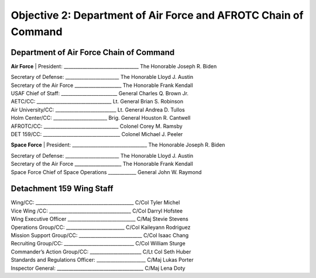 Objective 2: Department of Air Force and AFROTC Chain of Command
======

Department of Air Force Chain of Command
----------
**Air Force**
| President: ________________________________ The Honorable Joseph R. Biden

| Secretary of Defense: _______________________ The Honorable Lloyd J. Austin 

| Secretary of the Air Force ____________________ The Honorable Frank Kendall

| USAF Chief of Staff: ________________________ General Charles Q. Brown Jr.

| AETC/CC: ________________________________ Lt. General Brian S. Robinson

| Air University/CC: __________________________ Lt. General Andrea D. Tullos

| Holm Center/CC: _______________________ Brig. General Houston R. Cantwell

| AFROTC/CC: ________________________________ Colonel Corey M. Ramsby

| DET 159/CC: _________________________________ Colonel Michael J. Peeler



**Space Force**
| President: ________________________________ The Honorable Joseph R. Biden

| Secretary of Defense: _______________________ The Honorable Lloyd J. Austin 

| Secretary of the Air Force ____________________ The Honorable Frank Kendall

| Space Force Chief of Space Operations ____________ General John W. Raymond



Detachment 159 Wing Staff
----------
| Wing/CC: __________________________________________ C/Col Tyler Michel

| Vice Wing /CC: ___________________________________ C/Col Darryl Hofstee

| Wing Executive Officer _____________________________ C/Maj Stevie Stevens

| Operations Group/CC: _________________________ C/Col Kaileyann Rodriguez

| Mission Support Group/CC: ___________________________ C/Col Isaac Chang

| Recruiting Group/CC: ______________________________ C/Col William Sturge

| Commander’s Action Group/CC: ______________________ C/Lt Col Seth Huber

| Standards and Regulations Officer: _____________________ C/Maj Lukas Porter

| Inspector General: _____________________________________ C/Maj Lena Doty


